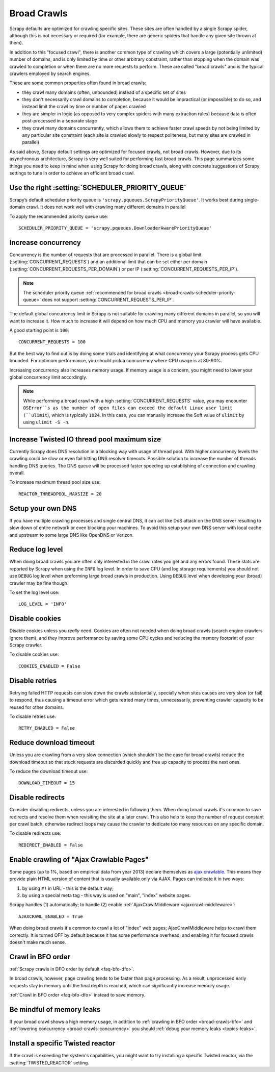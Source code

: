 .. _topics-broad-crawls:

============
Broad Crawls
============

Scrapy defaults are optimized for crawling specific sites. These sites are
often handled by a single Scrapy spider, although this is not necessary or
required (for example, there are generic spiders that handle any given site
thrown at them).

In addition to this "focused crawl", there is another common type of crawling
which covers a large (potentially unlimited) number of domains, and is only
limited by time or other arbitrary constraint, rather than stopping when the
domain was crawled to completion or when there are no more requests to perform.
These are called "broad crawls" and is the typical crawlers employed by search
engines.

These are some common properties often found in broad crawls:

* they crawl many domains (often, unbounded) instead of a specific set of sites

* they don't necessarily crawl domains to completion, because it would be
  impractical (or impossible) to do so, and instead limit the crawl by time or
  number of pages crawled

* they are simpler in logic (as opposed to very complex spiders with many
  extraction rules) because data is often post-processed in a separate stage

* they crawl many domains concurrently, which allows them to achieve faster
  crawl speeds by not being limited by any particular site constraint (each site
  is crawled slowly to respect politeness, but many sites are crawled in
  parallel)

As said above, Scrapy default settings are optimized for focused crawls, not
broad crawls. However, due to its asynchronous architecture, Scrapy is very
well suited for performing fast broad crawls. This page summarizes some things
you need to keep in mind when using Scrapy for doing broad crawls, along with
concrete suggestions of Scrapy settings to tune in order to achieve an
efficient broad crawl.

.. _broad-crawls-scheduler-priority-queue:

Use the right :setting:`SCHEDULER_PRIORITY_QUEUE`
=================================================

Scrapy’s default scheduler priority queue is ``'scrapy.pqueues.ScrapyPriorityQueue'``.
It works best during single-domain crawl. It does not work well with crawling
many different domains in parallel

To apply the recommended priority queue use::

    SCHEDULER_PRIORITY_QUEUE = 'scrapy.pqueues.DownloaderAwarePriorityQueue'

.. _broad-crawls-concurrency:

Increase concurrency
====================

Concurrency is the number of requests that are processed in parallel. There is
a global limit (:setting:`CONCURRENT_REQUESTS`) and an additional limit that
can be set either per domain (:setting:`CONCURRENT_REQUESTS_PER_DOMAIN`) or per
IP (:setting:`CONCURRENT_REQUESTS_PER_IP`).

.. note:: The scheduler priority queue :ref:`recommended for broad crawls
          <broad-crawls-scheduler-priority-queue>` does not support
          :setting:`CONCURRENT_REQUESTS_PER_IP`.

The default global concurrency limit in Scrapy is not suitable for crawling
many different domains in parallel, so you will want to increase it. How much
to increase it will depend on how much CPU and memory you crawler will have
available.

A good starting point is ``100``::

    CONCURRENT_REQUESTS = 100

But the best way to find out is by doing some trials and identifying at what
concurrency your Scrapy process gets CPU bounded. For optimum performance, you
should pick a concurrency where CPU usage is at 80-90%.

Increasing concurrency also increases memory usage. If memory usage is a
concern, you might need to lower your global concurrency limit accordingly.

.. note:: While performing a broad crawl with a high :setting:`CONCURRENT_REQUESTS` value,
          you may encounter ``OSError``s as the number of open files can exceed the default
          Linux user limit (``ulimit``), which is typically ``1024``. In this case, you can 
          manually increase the Soft value of ``ulimit`` by using ``ulimit -S -n``.


Increase Twisted IO thread pool maximum size
============================================

Currently Scrapy does DNS resolution in a blocking way with usage of thread
pool. With higher concurrency levels the crawling could be slow or even fail
hitting DNS resolver timeouts. Possible solution to increase the number of
threads handling DNS queries. The DNS queue will be processed faster speeding
up establishing of connection and crawling overall.

To increase maximum thread pool size use::

    REACTOR_THREADPOOL_MAXSIZE = 20

Setup your own DNS
==================

If you have multiple crawling processes and single central DNS, it can act
like DoS attack on the DNS server resulting to slow down of entire network or
even blocking your machines. To avoid this setup your own DNS server with
local cache and upstream to some large DNS like OpenDNS or Verizon.

Reduce log level
================

When doing broad crawls you are often only interested in the crawl rates you
get and any errors found. These stats are reported by Scrapy when using the
``INFO`` log level. In order to save CPU (and log storage requirements) you
should not use ``DEBUG`` log level when preforming large broad crawls in
production. Using ``DEBUG`` level when developing your (broad) crawler may be
fine though.

To set the log level use::

    LOG_LEVEL = 'INFO'

Disable cookies
===============

Disable cookies unless you *really* need. Cookies are often not needed when
doing broad crawls (search engine crawlers ignore them), and they improve
performance by saving some CPU cycles and reducing the memory footprint of your
Scrapy crawler.

To disable cookies use::

    COOKIES_ENABLED = False

Disable retries
===============

Retrying failed HTTP requests can slow down the crawls substantially, specially
when sites causes are very slow (or fail) to respond, thus causing a timeout
error which gets retried many times, unnecessarily, preventing crawler capacity
to be reused for other domains.

To disable retries use::

    RETRY_ENABLED = False

Reduce download timeout
=======================

Unless you are crawling from a very slow connection (which shouldn't be the
case for broad crawls) reduce the download timeout so that stuck requests are
discarded quickly and free up capacity to process the next ones.

To reduce the download timeout use::

    DOWNLOAD_TIMEOUT = 15

Disable redirects
=================

Consider disabling redirects, unless you are interested in following them. When
doing broad crawls it's common to save redirects and resolve them when
revisiting the site at a later crawl. This also help to keep the number of
request constant per crawl batch, otherwise redirect loops may cause the
crawler to dedicate too many resources on any specific domain.

To disable redirects use::

    REDIRECT_ENABLED = False

Enable crawling of "Ajax Crawlable Pages"
=========================================

Some pages (up to 1%, based on empirical data from year 2013) declare
themselves as `ajax crawlable`_. This means they provide plain HTML
version of content that is usually available only via AJAX.
Pages can indicate it in two ways:

1) by using ``#!`` in URL - this is the default way;
2) by using a special meta tag - this way is used on
   "main", "index" website pages.

Scrapy handles (1) automatically; to handle (2) enable
:ref:`AjaxCrawlMiddleware <ajaxcrawl-middleware>`::

    AJAXCRAWL_ENABLED = True

When doing broad crawls it's common to crawl a lot of "index" web pages;
AjaxCrawlMiddleware helps to crawl them correctly.
It is turned OFF by default because it has some performance overhead,
and enabling it for focused crawls doesn't make much sense.

.. _ajax crawlable: https://developers.google.com/search/docs/ajax-crawling/docs/getting-started

.. _broad-crawls-bfo:

Crawl in BFO order
==================

:ref:`Scrapy crawls in DFO order by default <faq-bfo-dfo>`.

In broad crawls, however, page crawling tends to be faster than page
processing. As a result, unprocessed early requests stay in memory until the
final depth is reached, which can significantly increase memory usage.

:ref:`Crawl in BFO order <faq-bfo-dfo>` instead to save memory.


Be mindful of memory leaks
==========================

If your broad crawl shows a high memory usage, in addition to :ref:`crawling in
BFO order <broad-crawls-bfo>` and :ref:`lowering concurrency
<broad-crawls-concurrency>` you should :ref:`debug your memory leaks
<topics-leaks>`.


Install a specific Twisted reactor
==================================

If the crawl is exceeding the system's capabilities, you might want to try
installing a specific Twisted reactor, via the :setting:`TWISTED_REACTOR` setting.
